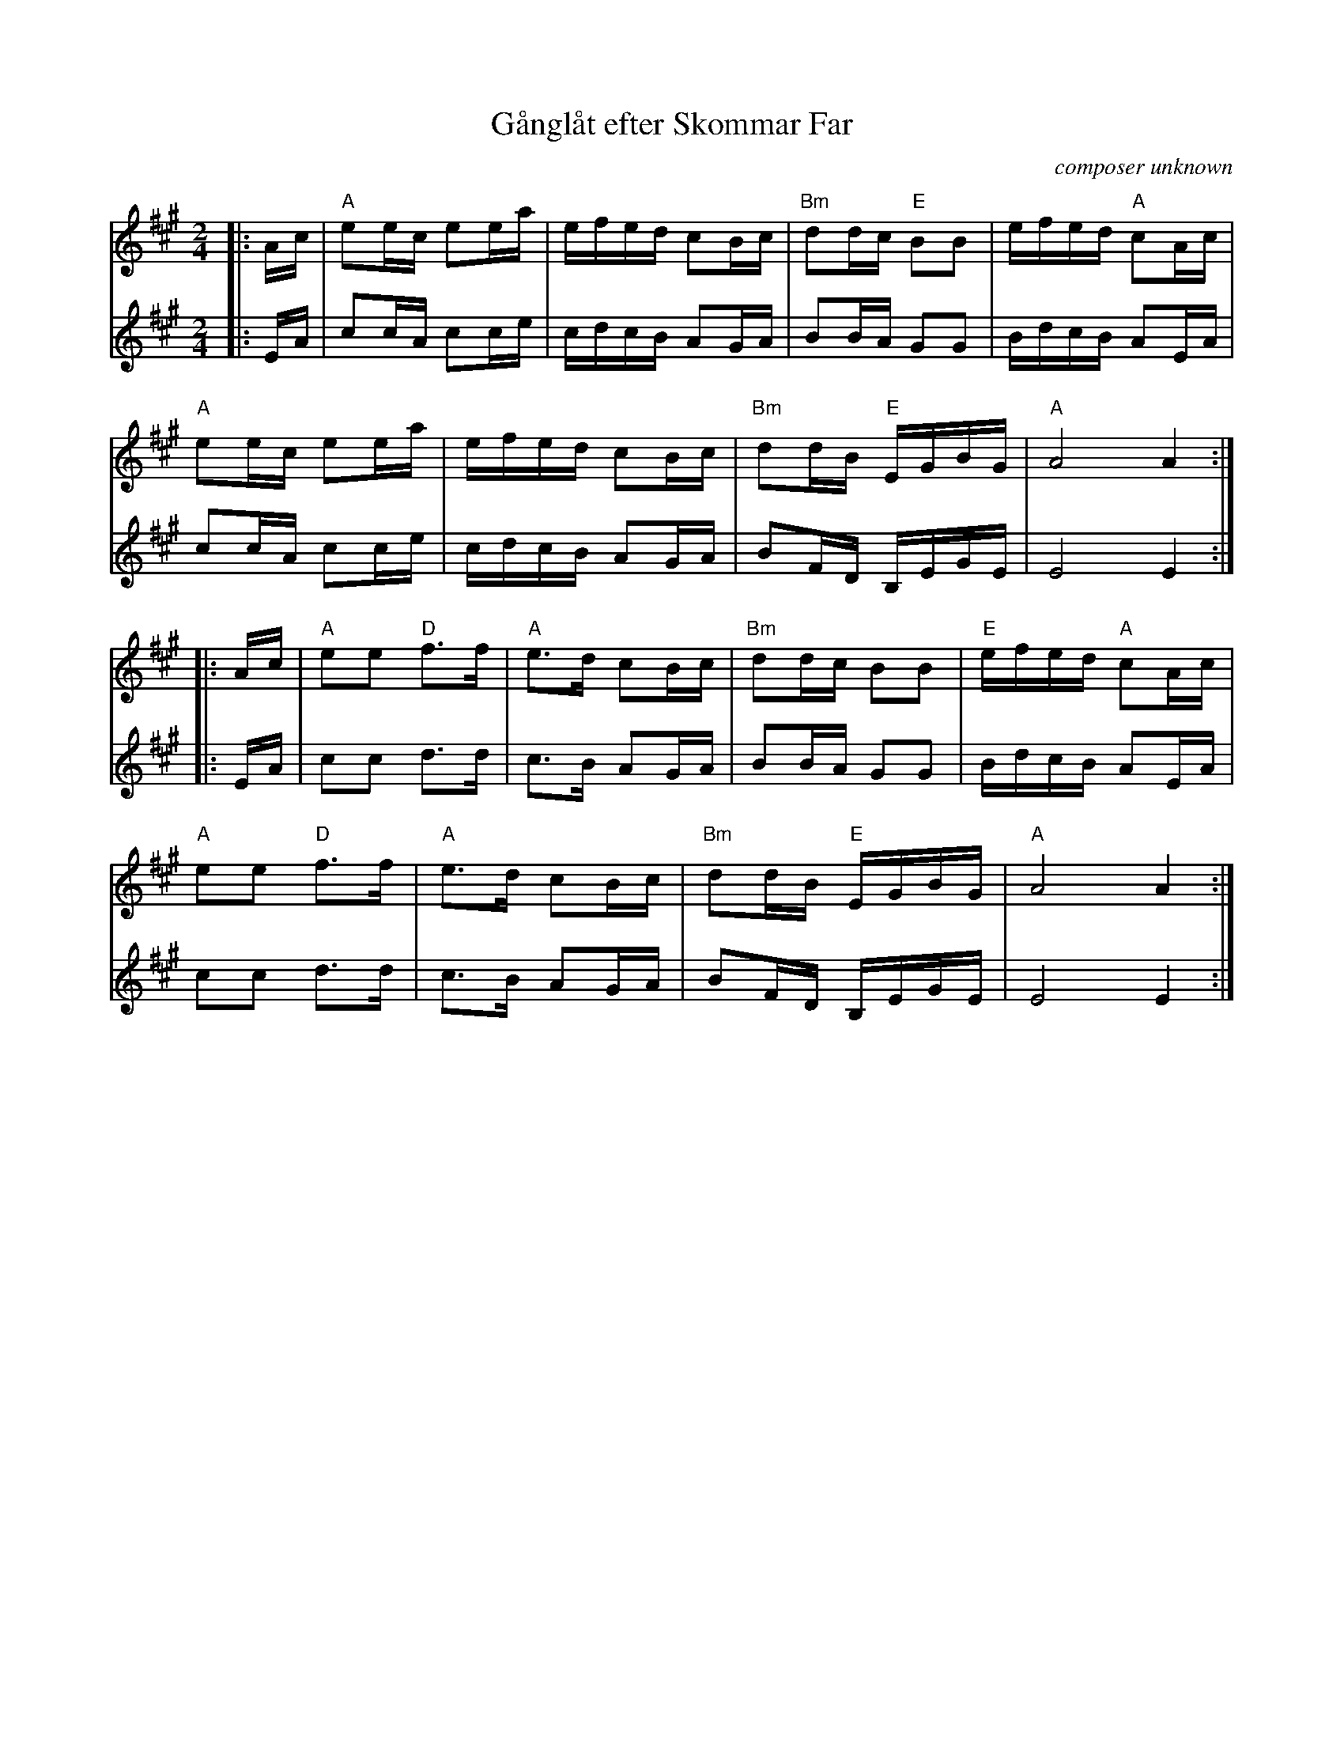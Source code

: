 X: 1
T: G\aangl\aat efter Skommar Far
C: composer unknown
R: march, g\aangl\aat
Z: 2021 John Chambers <jc:trillian.mit.edu>
S: https://natunelist.net/ganglat-efter-skommar-far/ 2021-12-14
S: as played by Dave Kaynor
M: 2/4
L: 1/16
K: A
# = = = = = = = = = =
V: 1 staves=2
|: Ac |\
"A"e2ec e2ea | efed c2Bc | "Bm"d2dc "E"B2B2 | efed "A"c2Ac |
"A"e2ec e2ea | efed c2Bc | "Bm"d2dB "E"EGBG | "A"A8 A4 :|
|: Ac |\
"A"e2e2 "D"f3f | "A"e3d c2Bc | "Bm"d2dc B2B2 | "E"efed "A"c2Ac |
"A"e2e2 "D"f3f | "A"e3d c2Bc | "Bm"d2dB "E"EGBG | "A"A8 A4 :|
# = = = = = = = = = =
V: 2
|: EA |\
c2cA c2ce | cdcB A2GA | B2BA G2G2 | BdcB A2EA |
c2cA c2ce | cdcB A2GA | B2FD B,EGE | E8 E4 :|
|: EA |\
c2c2 d3d | c3B A2GA | B2BA G2G2 | BdcB A2EA |
c2c2 d3d | c3B A2GA | B2FD B,EGE | E8 E4 :|
